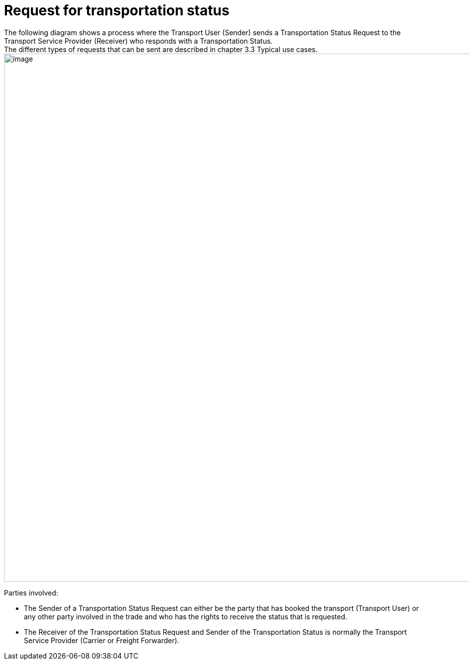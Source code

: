 [[simple-process-two-parties-involved]]
= Request for transportation status
The following diagram shows a process where the Transport User (Sender) sends a Transportation Status Request to the Transport Service Provider (Receiver) who responds with a Transportation Status.
The different types of requests that can be sent are described in chapter 3.3 Typical use cases.

image::images/initial-request.png[image,width=945,height=1064]

Parties involved:

* The Sender of a Transportation Status Request can either be the party that has booked the transport (Transport User) or any other party involved in the trade and who has the rights to receive the status that is requested.
* The Receiver of the Transportation Status Request and Sender of the Transportation Status is normally the Transport Service Provider (Carrier or Freight Forwarder).
